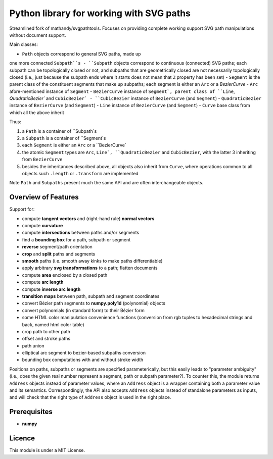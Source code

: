 Python library for working with SVG paths
=========================================

Streamlined fork of mathandy/svgpathtools. Focuses 
on providing complete working support SVG path manipulations
without document support. 

Main classes:

- ``Path`` objects correspond to general SVG paths, made up
one more connected ``Subpath``s
- ``Subpath`` objects correspond to continuous (connected) SVG
paths; each subpath can be topologically closed or not,
and subpaths that are geometrically closed are not necessarily
topologically closed (i.e., just because the subpath ends 
where it starts does not mean that ``Z`` property has been set)
- ``Segment`` is the parent class of the constituent segments
that make up subpaths; each segment is either an ``Arc`` or a 
`BezierCurve`
- ``Arc`` afore-mentioned instance of ``Segment``
- ``BezierCurve`` instance of ``Segment`, parent class of ``Line``,
`QuadraticBezier`` and ``CubicBezier`
- ``CubicBezier`` instance of ``BezierCurve`` (and ``Segment``)
- ``QuadraticBezier`` instance of ``BezierCurve`` (and ``Segment``)
- ``Line`` instance of ``BezierCurve`` (and ``Segment``)
- ``Curve`` base class from which all the above inherit

Thus: 

1. a ``Path`` is a container of ``Subpath`s
2. a ``Subpath`` is a container of ``Segment`s
3. each ``Segment`` is either an ``Arc`` or a ``BezierCurve`
4. the atomic ``Segment`` types are ``Arc``, ``Line`, ``QuadraticBezier`` and ``CubicBezier``, with the latter 3 inheriting from ``BezierCurve``
5. besides the inheritances described above, all objects also inherit from ``Curve``, where operations common to all objects such ``.length`` or ``.transform`` are implemented

Note ``Path`` and ``Subpaths`` present much the same API and
are often interchangeable objects.

Overview of Features
--------------------

Support for:

-  compute **tangent vectors** and (right-hand rule) **normal vectors**
-  compute **curvature**
-  compute **intersections** between paths and/or segments
-  find a **bounding box** for a path, subpath or segment
-  **reverse** segment/path orientation
-  **crop** and **split** paths and segments
-  **smooth** paths (i.e. smooth away kinks to make paths
   differentiable)
-  apply arbitrary **svg transformations** to a path; flatten
   documents
-  compute **area** enclosed by a closed path
-  compute **arc length**
-  compute **inverse arc length**
-  **transition maps** between path, subpath and segment coordinates
-  convert Bézier path segments to **numpy.poly1d** (polynomial) objects
-  convert polynomials (in standard form) to their Bézier form
-  some HTML color manipulation convenience functions (conversion from 
   rgb tuples to hexadecimal strings and back, named html color table)
-  crop path to other path
-  offset and stroke paths
-  path union
-  elliptical arc segment to bezier-based subpaths conversion
-  bounding box computations with and without stroke width

Positions on paths, subpaths or segments are specified
parameterically, but this easily leads to "parameter ambiguity" 
(i.e., does the given real number represent a segment, path or subpath
parameter?). To counter this, the module returns ``Address`` objects
instead of parameter values, where an ``Address`` object is a wrapper
containing both a parameter value and its semantics. Correspondingly,
the API also accepts ``Address`` objects instead of standalone parameters
as inputs, and will check that the right type of ``Address`` object is 
used in the right place.

Prerequisites
-------------

-  **numpy**

Licence
-------

This module is under a MIT License.

